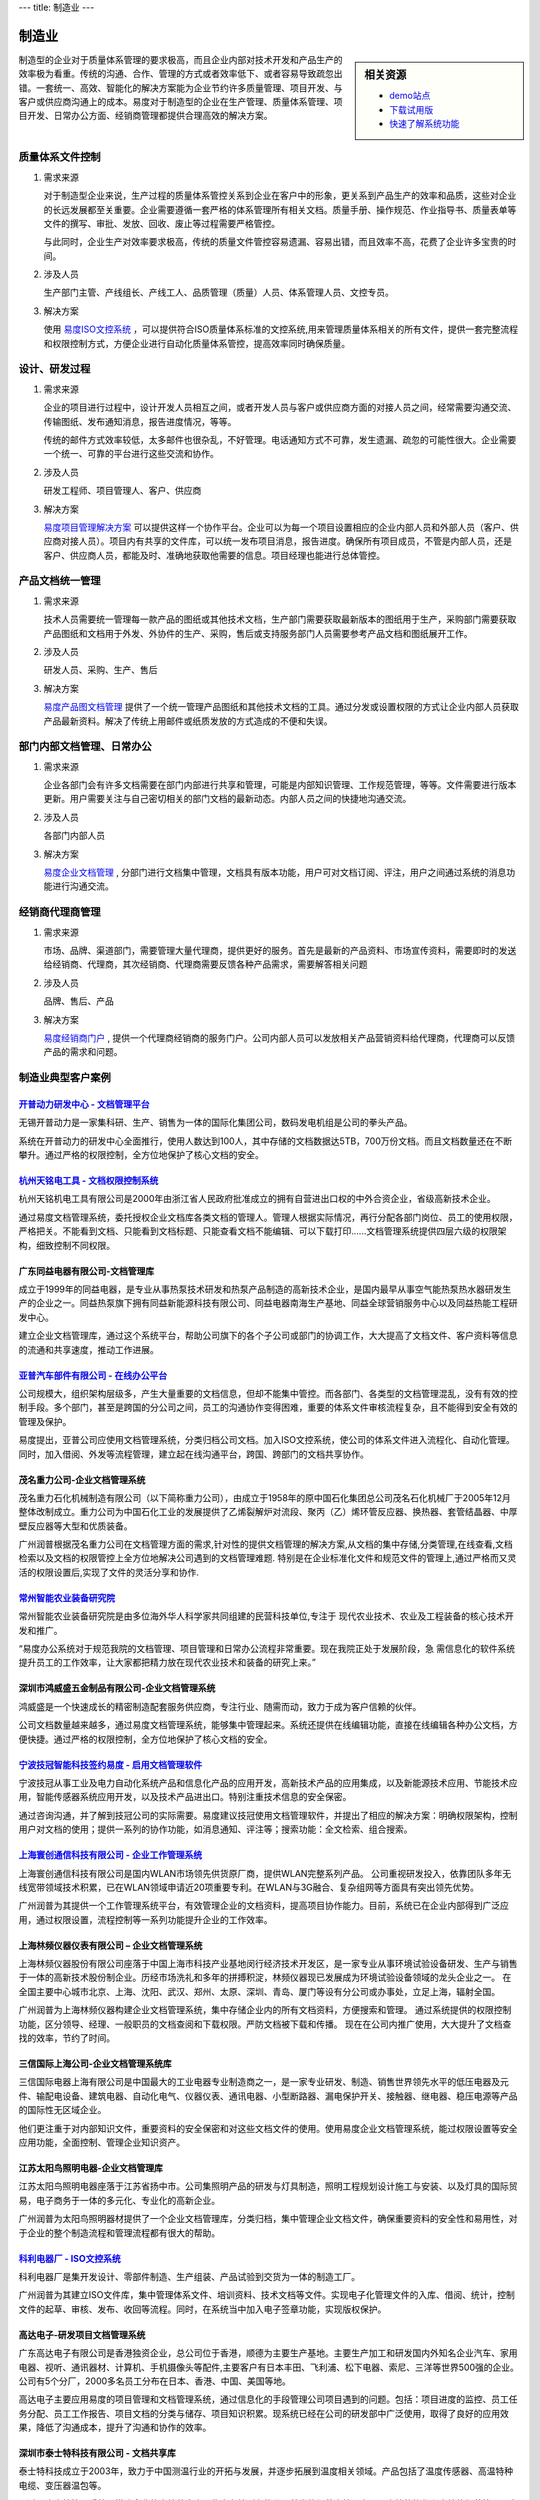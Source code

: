 ---
title: 制造业
---

=======================================
制造业
=======================================

.. sidebar:: 相关资源

   - `demo站点 <http://manufacture.oc.easydo.cn/@@loginForm.html?camefrom=%2Flogin%3Fservice%3Dhttp%253A%252F%252Fmanufacture.easydo.cn&isdocsdemo=1>`__
   - `下载试用版 <../download.rst>`__
   - `快速了解系统功能 <../tour/>`__

制造型的企业对于质量体系管理的要求极高，而且企业内部对技术开发和产品生产的效率极为看重。传统的沟通、合作、管理的方式或者效率低下、或者容易导致疏忽出错。一套统一、高效、智能化的解决方案能为企业节约许多质量管理、项目开发、与客户或供应商沟通上的成本。易度对于制造型的企业在生产管理、质量体系管理、项目开发、日常办公方面、经销商管理都提供合理高效的解决方案。

质量体系文件控制
===========================
1) 需求来源

   对于制造型企业来说，生产过程的质量体系管控关系到企业在客户中的形象，更关系到产品生产的效率和品质，这些对企业的长远发展都至关重要。企业需要遵循一套严格的体系管理所有相关文档。质量手册、操作规范、作业指导书、质量表单等文件的撰写、审批、发放、回收、废止等过程需要严格管控。

   与此同时，企业生产对效率要求极高，传统的质量文件管控容易遗漏、容易出错，而且效率不高，花费了企业许多宝贵的时间。

2) 涉及人员

   生产部门主管、产线组长、产线工人、品质管理（质量）人员、体系管理人员、文控专员。

3) 解决方案

   使用 `易度ISO文控系统 <../../solutions/isodoc.rst>`__ ，可以提供符合ISO质量体系标准的文控系统,用来管理质量体系相关的所有文件，提供一套完整流程和权限控制方式，方便企业进行自动化质量体系管控，提高效率同时确保质量。

设计、研发过程
===========================

1) 需求来源

   企业的项目进行过程中，设计开发人员相互之间，或者开发人员与客户或供应商方面的对接人员之间，经常需要沟通交流、传输图纸、发布通知消息，报告进度情况，等等。

   传统的邮件方式效率较低，太多邮件也很杂乱，不好管理。电话通知方式不可靠，发生遗漏、疏忽的可能性很大。企业需要一个统一、可靠的平台进行这些交流和协作。

2) 涉及人员

   研发工程师、项目管理人、客户、供应商

3) 解决方案

   `易度项目管理解决方案 <../../solutions/project.rst>`__ 可以提供这样一个协作平台。企业可以为每一个项目设置相应的企业内部人员和外部人员（客户、供应商对接人员）。项目内有共享的文件库，可以统一发布项目消息，报告进度。确保所有项目成员，不管是内部人员，还是客户、供应商人员，都能及时、准确地获取他需要的信息。项目经理也能进行总体管控。

产品文档统一管理
===========================
1) 需求来源

   技术人员需要统一管理每一款产品的图纸或其他技术文档，生产部门需要获取最新版本的图纸用于生产，采购部门需要获取产品图纸和文档用于外发、外协件的生产、采购，售后或支持服务部门人员需要参考产品文档和图纸展开工作。

2) 涉及人员

   研发人员、采购、生产、售后

3) 解决方案

   `易度产品图文档管理 <../../solutions/tech.rst>`__ 提供了一个统一管理产品图纸和其他技术文档的工具。通过分发或设置权限的方式让企业内部人员获取产品最新资料。解决了传统上用邮件或纸质发放的方式造成的不便和失误。

部门内部文档管理、日常办公
===================================
1) 需求来源

   企业各部门会有许多文档需要在部门内部进行共享和管理，可能是内部知识管理、工作规范管理，等等。文件需要进行版本更新。用户需要关注与自己密切相关的部门文档的最新动态。内部人员之间的快捷地沟通交流。

2) 涉及人员

   各部门内部人员

3) 解决方案

   `易度企业文档管理 <../../solutions/edm.rst>`__ , 分部门进行文档集中管理，文档具有版本功能，用户可对文档订阅、评注，用户之间通过系统的消息功能进行沟通交流。

经销商代理商管理
===================================
1) 需求来源

   市场、品牌、渠道部门，需要管理大量代理商，提供更好的服务。首先是最新的产品资料、市场宣传资料，需要即时的发送给经销商、代理商，其次经销商、代理商需要反馈各种产品需求，需要解答相关问题

2) 涉及人员

   品牌、售后、产品

3) 解决方案

   `易度经销商门户 <../../solutions/marketing.rst>`__ , 提供一个代理商经销商的服务门户。公司内部人员可以发放相关产品营销资料给代理商，代理商可以反馈产品的需求和问题。

制造业典型客户案例
=======================================

`开普动力研发中心 - 文档管理平台 <kaipu.rst>`_
-------------------------------------------------
.. image:: img/logo-kpdl.gif
   :class: float-right

无锡开普动力是一家集科研、生产、销售为一体的国际化集团公司，数码发电机组是公司的拳头产品。

系统在开普动力的研发中心全面推行，使用人数达到100人，其中存储的文档数据达5TB，700万份文档。而且文档数量还在不断攀升。通过严格的权限控制，全方位地保护了核心文档的安全。

`杭州天铭电工具 - 文档权限控制系统 <tmax.rst>`_
-------------------------------------------------
.. image:: img/logo-tmax.png
   :class: float-right

杭州天铭机电工具有限公司是2000年由浙江省人民政府批准成立的拥有自营进出口权的中外合资企业，省级高新技术企业。

通过易度文档管理系统，委托授权企业文档库各类文档的管理人。管理人根据实际情况，再行分配各部门岗位、员工的使用权限，严格把关。不能看到文档、只能看到文档标题、只能查看文档不能编辑、可以下载打印......文档管理系统提供四层六级的权限架构，细致控制不同权限。


广东同益电器有限公司-文档管理库 
-------------------------------------------------
.. image:: img/logo-tongyi.gif
   :class: float-right

成立于1999年的同益电器，是专业从事热泵技术研发和热泵产品制造的高新技术企业，是国内最早从事空气能热泵热水器研发生产的企业之一。同益热泵旗下拥有同益新能源科技有限公司、同益电器南海生产基地、同益全球营销服务中心以及同益热能工程研发中心。

建立企业文档管理库，通过这个系统平台，帮助公司旗下的各个子公司或部门的协调工作，大大提高了文档文件、客户资料等信息的流通和共享速度，推动工作进展。

`亚普汽车部件有限公司 - 在线办公平台 <yapp.rst>`_
------------------------------------------------------------
.. image:: img/logo-yapp.png
   :class: float-right

公司规模大，组织架构层级多，产生大量重要的文档信息，但却不能集中管控。而各部门、各类型的文档管理混乱，没有有效的控制手段。多个部门，甚至是跨国的分公司之间，员工的沟通协作变得困难，重要的体系文件审核流程复杂，且不能得到安全有效的管理及保护。

易度提出，亚普公司应使用文档管理系统，分类归档公司文档。加入ISO文控系统，使公司的体系文件进入流程化、自动化管理。同时，加入借阅、外发等流程管理，建立起在线沟通平台，跨国、跨部门的文档共享协作。

茂名重力公司-企业文档管理系统
------------------------------------
.. image:: img/logo-mmzl.gif
   :class: float-right

茂名重力石化机械制造有限公司（以下简称重力公司），由成立于1958年的原中国石化集团总公司茂名石化机械厂于2005年12月整体改制成立。重力公司为中国石化工业的发展提供了乙烯裂解炉对流段、聚丙（乙）烯环管反应器、换热器、套管结晶器、中厚壁反应器等大型和优质装备。

广州润普根据茂名重力公司在文档管理方面的需求,针对性的提供文档管理的解决方案,从文档的集中存储,分类管理,在线查看,文档检索以及文档的权限管控上全方位地解决公司遇到的文档管理难题. 特别是在企业标准化文件和规范文件的管理上,通过严格而又灵活的权限设置后,实现了文件的灵活分享和协作.

`常州智能农业装备研究院 <czzny.rst>`_
-------------------------------------------------------------------------------
.. image:: img/logo-czzny.png
   :class: float-right
   :width: 200

常州智能农业装备研究院是由多位海外华人科学家共同组建的民营科技单位,专注于
现代农业技术、农业及工程装备的核心技术开发和推广。

“易度办公系统对于规范我院的文档管理、项目管理和日常办公流程非常重要。现在我院正处于发展阶段，急
需信息化的软件系统提升员工的工作效率，让大家都把精力放在现代农业技术和装备的研究上来。” 


深圳市鸿威盛五金制品有限公司-企业文档管理系统
----------------------------------------------------
.. image:: img/logo-hvs.png
   :class: float-right

鸿威盛是一个快速成长的精密制造配套服务供应商，专注行业、随需而动，致力于成为客户信赖的伙伴。

公司文档数量越来越多，通过易度文档管理系统，能够集中管理起来。系统还提供在线编辑功能，直接在线编辑各种办公文档，方便快捷。通过严格的权限控制，全方位地保护了核心文档的安全。

`宁波技冠智能科技签约易度 - 启用文档管理软件 <jiguan.rst>`_
------------------------------------------------------------------------------
.. image:: img/logo-jiguan.png
   :class: float-right

宁波技冠从事工业及电力自动化系统产品和信息化产品的应用开发，高新技术产品的应用集成，以及新能源技术应用、节能技术应用，智能传感器系统应用开发，以及技术产品进出口。特别注重技术信息的安全保密。

通过咨询沟通，并了解到技冠公司的实际需要。易度建议技冠使用文档管理软件，并提出了相应的解决方案：明确权限架构，控制用户对文档的使用；提供一系列的协作功能，如消息通知、评注等；搜索功能：全文检索、组合搜索。


`上海寰创通信科技有限公司 - 企业工作管理系统 <huanchuang.rst>`_
----------------------------------------------------------------
.. image:: img/logo-huanchang.png
   :class: float-right

上海寰创通信科技有限公司是国内WLAN市场领先供货原厂商，提供WLAN完整系列产品。 公司重视研发投入，依靠团队多年无线宽带领域技术积累，已在WLAN领域申请近20项重要专利。在WLAN与3G融合、复杂组网等方面具有突出领先优势。

广州润普为其提供一个工作管理系统平台，有效管理企业的文档资料，提高项目协作能力。目前，系统已在企业内部得到广泛应用，通过权限设置，流程控制等一系列功能提升企业的工作效率。


上海林频仪器仪表有限公司 – 企业文档管理系统
------------------------------------------------

.. image:: img/lpyq.gif
   :class: float-right

上海林频仪器股份有限公司座落于中国上海市科技产业基地闵行经济技术开发区，是一家专业从事环境试验设备研发、生产与销售于一体的高新技术股份制企业。历经市场洗礼和多年的拼搏积淀，林频仪器现已发展成为环境试验设备领域的龙头企业之一。 在全国主要中心城市北京、上海、沈阳、武汉、郑州、太原、深圳、青岛、厦门等设有分公司或办事处，立足上海，辐射全国。 
  
广州润普为上海林频仪器构建企业文档管理系统，集中存储企业内的所有文档资料，方便搜索和管理。 
通过系统提供的权限控制功能，区分领导、经理、一般职员的文档查阅和下载权限。严防文档被下载和传播。 
现在在公司内推广使用，大大提升了文档查找的效率，节约了时间。

三信国际上海公司-企业文档管理系统库
------------------------------------
.. image:: img/logo-sassin.png
   :class: float-right

三信国际电器上海有限公司是中国最大的工业电器专业制造商之一，是一家专业研发、制造、销售世界领先水平的低压电器及元件、输配电设备、建筑电器、自动化电气、仪器仪表、通讯电器、小型断路器、漏电保护开关、接触器、继电器、稳压电源等产品的国际性无区域企业。

他们更注重于对内部知识文件，重要资料的安全保密和对这些文档文件的使用。使用易度企业文档管理系统，能过权限设置等安全应用功能，全面控制、管理企业知识资产。

江苏太阳鸟照明电器-企业文档管理库
------------------------------------
.. image:: img/logo-taiyanniao.png
   :class: float-right

江苏太阳鸟照明电器座落于江苏省扬中市。公司集照明产品的研发与灯具制造，照明工程规划设计施工与安装、以及灯具的国际贸易，电子商务于一体的多元化、专业化的高新企业。

广州润普为太阳鸟照明器材提供了一个企业文档管理库，分类归档，集中管理企业文档文件，确保重要资料的安全性和易用性，对于企业的整个制造流程和管理流程都有很大的帮助。


`科利电器厂 - ISO文控系统 <keli.rst>`_
--------------------------------------------------
.. image:: img/logo-keli.jpg
   :class: float-right

科利电器厂是集开发设计、零部件制造、生产组装、产品试验到交货为一体的制造工厂。

广州润普为其建立ISO文件库，集中管理体系文件、培训资料、技术文档等文件。实现电子化管理文件的入库、借阅、统计，控制文件的起草、审核、发布、收回等流程。同时，在系统当中加入电子签章功能，实现版权保护。


高达电子-研发项目文档管理系统
--------------------------------------------
.. image:: img/logo-gddz.gif
   :class: float-right

广东高达电子有限公司是香港独资企业，总公司位于香港，顺德为主要生产基地。主要生产加工和研发国内外知名企业汽车、家用电器、视听、通讯器材、计算机、手机摄像头等配件,主要客户有日本丰田、飞利浦、松下电器、索尼、三洋等世界500强的企业。公司有5个分厂，2000多名员工分布在日本、香港、中国、美国等地。

高达电子主要应用易度的项目管理和文档管理系统，通过信息化的手段管理公司项目遇到的问题。包括：项目进度的监控、员工任务分配、员工工作报告、项目文档的分类与储存、项目知识积累。现系统已经在公司的研发部中广泛使用，取得了良好的应用效果，降低了沟通成本，提升了沟通和协作的效率。


深圳市泰士特科技有限公司 - 文档共享库
----------------------------------------
.. image:: img/logo-testeck.png
   :class: float-right

泰士特科技成立于2003年，致力于中国测温行业的开拓与发展，并逐步拓展到温度相关领域。产品包括了温度传感器、高温特种电缆、变压器温包等。

通过易度文档管理系统，搭建企业的文档共享库，集中存储所有的公司外发的规范文档。实现了文档的协作和文档的规范管理。大大提升了企业在对内和对外的文档协作沟通的效率和质量。


`长春启明菱电车载电子有限公司 - 企业文档管理系统 <qiminglingdian.rst>`_
-------------------------------------------------------------------------------
.. image:: ../img/logo-qiminglingdian.png
   :class: float-right

启明公司现已有员工一千多名，公司的主营软件的开发、系统集成、技术服务、产品研发制造、系统集成及增值服务等广泛的业务。伴随着员工和业务的增加，各类文档资料也越来越多，包括销售合同、技术信息等。同时，亦要防止众多员工中出现泄密的情况。

易度提出从底层解决启明公司的问题，构建文档管理系统，集中存储管理所有的资料文档。


浙江凯迪仕实业有限公司-企业文档管理系统
---------------------------------------------------
.. image:: img/logo-zjkds.gif
   :class: float-right

浙江凯迪仕实业有限公司,是一集研发，设计，加工为一体和高新电子锁具生产加工型企业。公司集研发、生产、销售各类高档智能防盗门锁、室内数控智能门锁、银行专用防尾随联动门锁、超强防盗油井专用锁，生物识别保险柜、人行金库防盗系统等系列产品和提供安防系统技术解决方案。凯迪仕企业是目前国内专业生产电子锁企业中投资规模最大的企业。 

广州润普为凯迪仕构建企业文档管理系统，实现多个部门不同文档的集中统一、安全规范的管理。为市场销售部提供产品文档、商务合同的管理，为设计研发部门提供CAD图纸和PDF定稿件的档案储存管理。同时，在考虑到企业对安全的重视，易度通过多种手段给出针对性的方案：权限控制、密码访问、防泄密控制、自动备份、数据还原、病毒自动防御等。


`重庆博策科技有限公司与易度文档管理系统达成合作 <boce.rst>`_
-------------------------------------------------------------------------------
.. image:: img/logo-boce.jpg
   :class: float-right

重庆博策科技有限公司，位于重庆市高新技术产业开发区留学生创业园，是一家专业从事发电机组电控产品研发、生产、销售的高新技术企业。

与 `广州润普 <http://www.edodocs.com>`_ 的合作，不仅是因为可提升工作效率、方便办公。同时还可将企业中的文件妥善保管。并且，增加私密性。保护企业隐私。


`易度文档帮助華鋒微線電子(惠州)实现了文档灵活可控性 <hfwxdz.rst>`_
-------------------------------------------------------------------------------
.. image:: img/logo-huafeng.jpg
   :class: float-right

华锋微线电子(惠州)工业有限公司成立于1991年,属香港上市公司，总公司设立在日本，华锋微线电子是日本大昌微线有限公司(DAISHO MICROLINE LIMITED)的生产基地,总投资超过10000万美元,属外商独资企业。

`广州润普 <http://www.edodocs.com>`_ 针对華鋒微線電子的需求，采用 `易度文档管理系统 <http://www.edodocs.com>`_ 构建一个安全可靠的文档管理平台，同时设置了一套完善的权限控制体系，防止文档资料外泄。易度文档可针对系统、每个模块、每个文件夹每个 `文档 <http://www.edodocs.com>`_ 进行单独的授权，包括10个用户角色、6级的查看控制。另外还提 供文档保密功能。


`易度为西安森宝电气公司提供全方位文档规范管理信息化 <senbaodianqi.rst>`_
-------------------------------------------------------------------------------
.. image:: img/logo-senbao.png
   :class: float-right

西安森宝电气工程有限公司是由西安东方电气工程研究所和美国汉森贸易有限公司联合兴办的中美合资企业，是专业从事改善电能品质和节能降耗智能化电气设备研发、生产和销售的高新技术企业。

`广州润普 <http://www.edodocs.com>`_ 针对西安森宝电气公司的具体业务需求，为其在武汉天喻的加密软件基础上无缝集成 `易度办公系统 <http://www.edodocs.com>`_ ，通过系统提供的文档分类、文档检索、文档权限控制、文档在线查看与预览等功能，针对性地满足其需求，帮助他规范，可控，简单，易用地进行企业 `文档管理 <http://www.edodocs.com>`_ 。


`美特斯工业系统（中国）通过易度建立企业的全面信息化管理 <meitesi.rst>`_
-------------------------------------------------------------------------------
.. image:: img/logo-mts.png
   :class: float-right

美特斯工业系统（中国）有限公司是MTS系统公司在中国的全资子公司。是全球最大的高性能和高精度力学性能测试、模拟系统和位移传感器的制造商。

`广州润普 <http://www.edodocs.com>`_ 根据美特斯工业系统需求：文档集中，权限控制，快速搜索，在线查看等要求，为其提供相对应需求解决方案，帮助建立 `易度文档管理系统 <http://www.edodocs.com>`_ 集中存储文档。通过分区、分类来管理文档，再结合强大的搜索功能，快速查找所需文档，以及在线查看编辑等协作工具。提供完善权限架构，保证正确的人使用正确的文档，在进行公司 `文档 <http://www.edodocs.com>`_ 共享的同时，也不缺失文档数据的安全保护，全面地实现 `文档 <http://www.edodocs.com>`_ 的信息化管理。

华宝国际控股集团有限公司
-------------------------------------------------
.. image:: img/华宝.jpg
   :class: float-right

华宝国际控股有限公司（以下简称华宝集团）主要从事香精香料及烟草薄片的研发、生产和销售。本集团为中国香精香料行业的领导者，其销售额在同行业一直名列前茅，在中国香精香料市场有重要地位。本集团拥有核心一体化的产业链，在山东、江苏、云南、湖南及非洲南部博茨瓦纳等地拥有上游原材料提取中心，在上海、云南、广东、江苏、江西、福建及香港等地设有生产基地，在德国霍尔茨明登设有海外研发中心，并于上海拥有一所国家级企业技术中心，另在广东、云南、福建设有研发部门。本集团在中国香精香料行业组织担任多个领导职位，包括中国香料香精化妆品工业协会副理事长、中国食品添加剂工业协会副理事长和上海市食品添加剂行业协会会长等。

易度文档管理系统帮助客户实现了文档分类、文档检索、文档权限控制、在线预览和查看等功能。与此同时，客户的很多需要都是定制开发类型的，我们帮助其与OA系统进行整合集成，实现档案借阅审批流程在OA中进行；编号自定义功能，实现了编号带年度，年度随年度变化而变化,并且流水号随着年度变化又会重新开始；重新定制了文档借阅关系，实现了借阅主文件的同时，相关联文件一并借阅的功能；通过定制开发为华宝量身定做了它们特有的报表模版。

杭州九阳股份有限公司
-------------------------------------------------
.. image:: img/九阳.jpg
   :class: float-right

九阳股份有限公司（以下简称九阳或公司），前身为山东九阳小家电有限公司，成立于2002年7月，2007年9月正式改制为股份公司。九阳是一家专注于豆浆机领域并积极开拓厨房小家电研发、生产和销售的现代化企业，现有员工两千余人，平均年龄不超过30岁。目前文档总量是５Ｔ，月增量是８０Ｇ，文档每日点击量是７万次左右，下载量平均是３.２Ｇ，单独文档的请求并发量是３１－５０每秒。

广州润普根据杭州九阳公司的需求，为其定制了一套全方位的企业文档管理系统，使云查看技术与集团内部的OA系统进行无缝的集成和整合，实现了文件的在线转换，用户无需下载，可以直接查看，增强了用户体验，目前为止，使用了2-3年，两台机器并行转换，1天达到5000个文件转换，没有出现任何故障，提高了企业的工作效率。

佛山南方风机股份有限公司
-------------------------------------------------
.. image:: img/南风.jpg
   :class: float-right

公司系国内规模最大的专业从事通风与空气处理系统和不锈钢无缝管、特种合金钢管的设计、制造的企业，产品主要为通风空调系统设计、设备制造集成及服务以及不锈钢无缝管，特种合金钢管产品，业务主要面向核电、地铁、隧道、石油化工、煤化工和大型工业民用建筑等诸多领域。公司拥有八十多万平方的现代化生产厂区,员工1600多人,年产值近10亿元。

润普文控管理软件实现了对文档全生命周期的管控，支持在线预览、在线编辑、批量上传和下载、权限控制和版本管理，还根据企业需求定制功能，与OA系统做集成，方便了企业的日常办公，提高了企业的办公效率，系统为企业构建多个档案库，实现集中统一管理，和各类文件有序、高效的管理和使用。

烟台开发区汇杰科技有限公司
-------------------------------------------------
.. image:: img/烟台.jpg
   :class: float-right

烟台开发区汇杰科技有限公司主要经营专用零配件等产品。公司尊崇“踏实、拼搏、责任”的企业精神，并以诚信、共赢、开创经营理念，创造良好的企业环境，以全新的管理模式，完善的技术，周到的服务，卓越的品质为生存根本，公司始终坚持用户至上 用心服务于客户，坚持用自己的服务去打动客户。

广州润普根据烟台开发区汇杰科技有限公司的需求，支持多种格式的文档的在线预览和查看，支持多种格式的文件转换，无需下载直接查看，实行权限控制，固化了文档的流转流程，确保了文件受控，实现了ISO体系文档的标准化、规范化、信息化管理，实现了ISO文档全生命周期管理，简化了企业的日常工作，提升了企业的工作。 

深圳市东明炬创电子有限公司
-------------------------------------------------------
.. image:: img/东明.jpg
   :class: float-right

深圳市东明炬创电子有限公司（PTN）成立于2008年，自公司成立之始，就立足于用领先的技术、优秀的品质和完美的服务赢得客户的理念；公司始终在质量保证的前提下，将技术优势和用户体验作为最重要的目标。一流的研发团队，优质的生产力量，完善的销售体系，强大的技术服务，这是公司发展壮大的四大法宝。

润普公司根据东明炬创客户需求在使用易度文档管理系统的功能之上结合企业内部需求，扩充易度项目管理、文控管理方面功能。以及与企业加密软件进行紧密集成。完成文件外发加密审批。品质部经理分发，授权。帮助企业实现对技术类、项目类、品质类文档的规范化管理。

深圳市东明炬创电子有限公司
-------------------------------------------------------
.. image:: img/莫仕.jpg
   :class: float-right
   

 Molex，成立于1938年，总部设于美国伊利诺伊州，主要生产电子、电力、光纤连接器和系统，同时提供开关、增值连接器和应用工具等。是全球专业生产连接器大型制造商之一；子公司遍布全球二十多个国家或地区；是《财富》500强和《Forbes》400家超白金评选企业之一。Molex公司借助广泛的全球资源，在本地、区域和全球范围内满足客户的需求。公司在亚洲、欧洲和美洲拥有成熟发达的销售、产品开发、制造和物流资源。公司的工程、开发和制造能力划分为三个产品部门，均由Molex全球销售和营销机构提供服务。


润普易度文控管理软件根据东莞莫仕的要求，支持文档的上传、下载、查看，其BS架构通过浏览器可以直接访问系统，不需要安装插件。帮实现了流程自定义，还做了一个流程自动催办功能，使企业拥有一套自己的流程管理系统。设置了文档权限管理，确保了文档的安全使用，与邮箱做集成，使工作协作更直接。使文档集中管控，方便查阅和修改，提高了企业的工作效率。


深圳松维电子股份有限公司
-------------------------------------------------------
.. image:: img/松维.jpg
   :class: float-right
   

 深圳松维电子股份有限公司于1979年3月在台湾成立，于1996年3月在大陆设厂。多年来获各界好评，为信誉卓越的银胶贯孔板专业制造厂家，产品品质不仅获国内、外资讯大厂信赖，更经历SONY，LG，NEC, Pioneer, Microsoft, Thomson, Philip公司非常严格的测试考验。公司拥有无尘工作室、新颖先进的自动化设备和完善的流程、领先的技术，我们将本著"日益求精"的精神，创造PCB技术领先水平，在21世纪里，以高质量、 高效率、精致服务的经营理念，开拓未来、 服务顾客。


润普文控管理软件满足了企业文档的集中存储，在线预览和编辑，权限控制，版本管理等等基本功能，还根据松维电子的要求，帮其实现了定制化要求，自定义审批流程，实现了完整的文档过程控制，实现了报表定制，方便了企业的办公生活，确保了文件受控，简化了日常工作，提升了工作效率。

